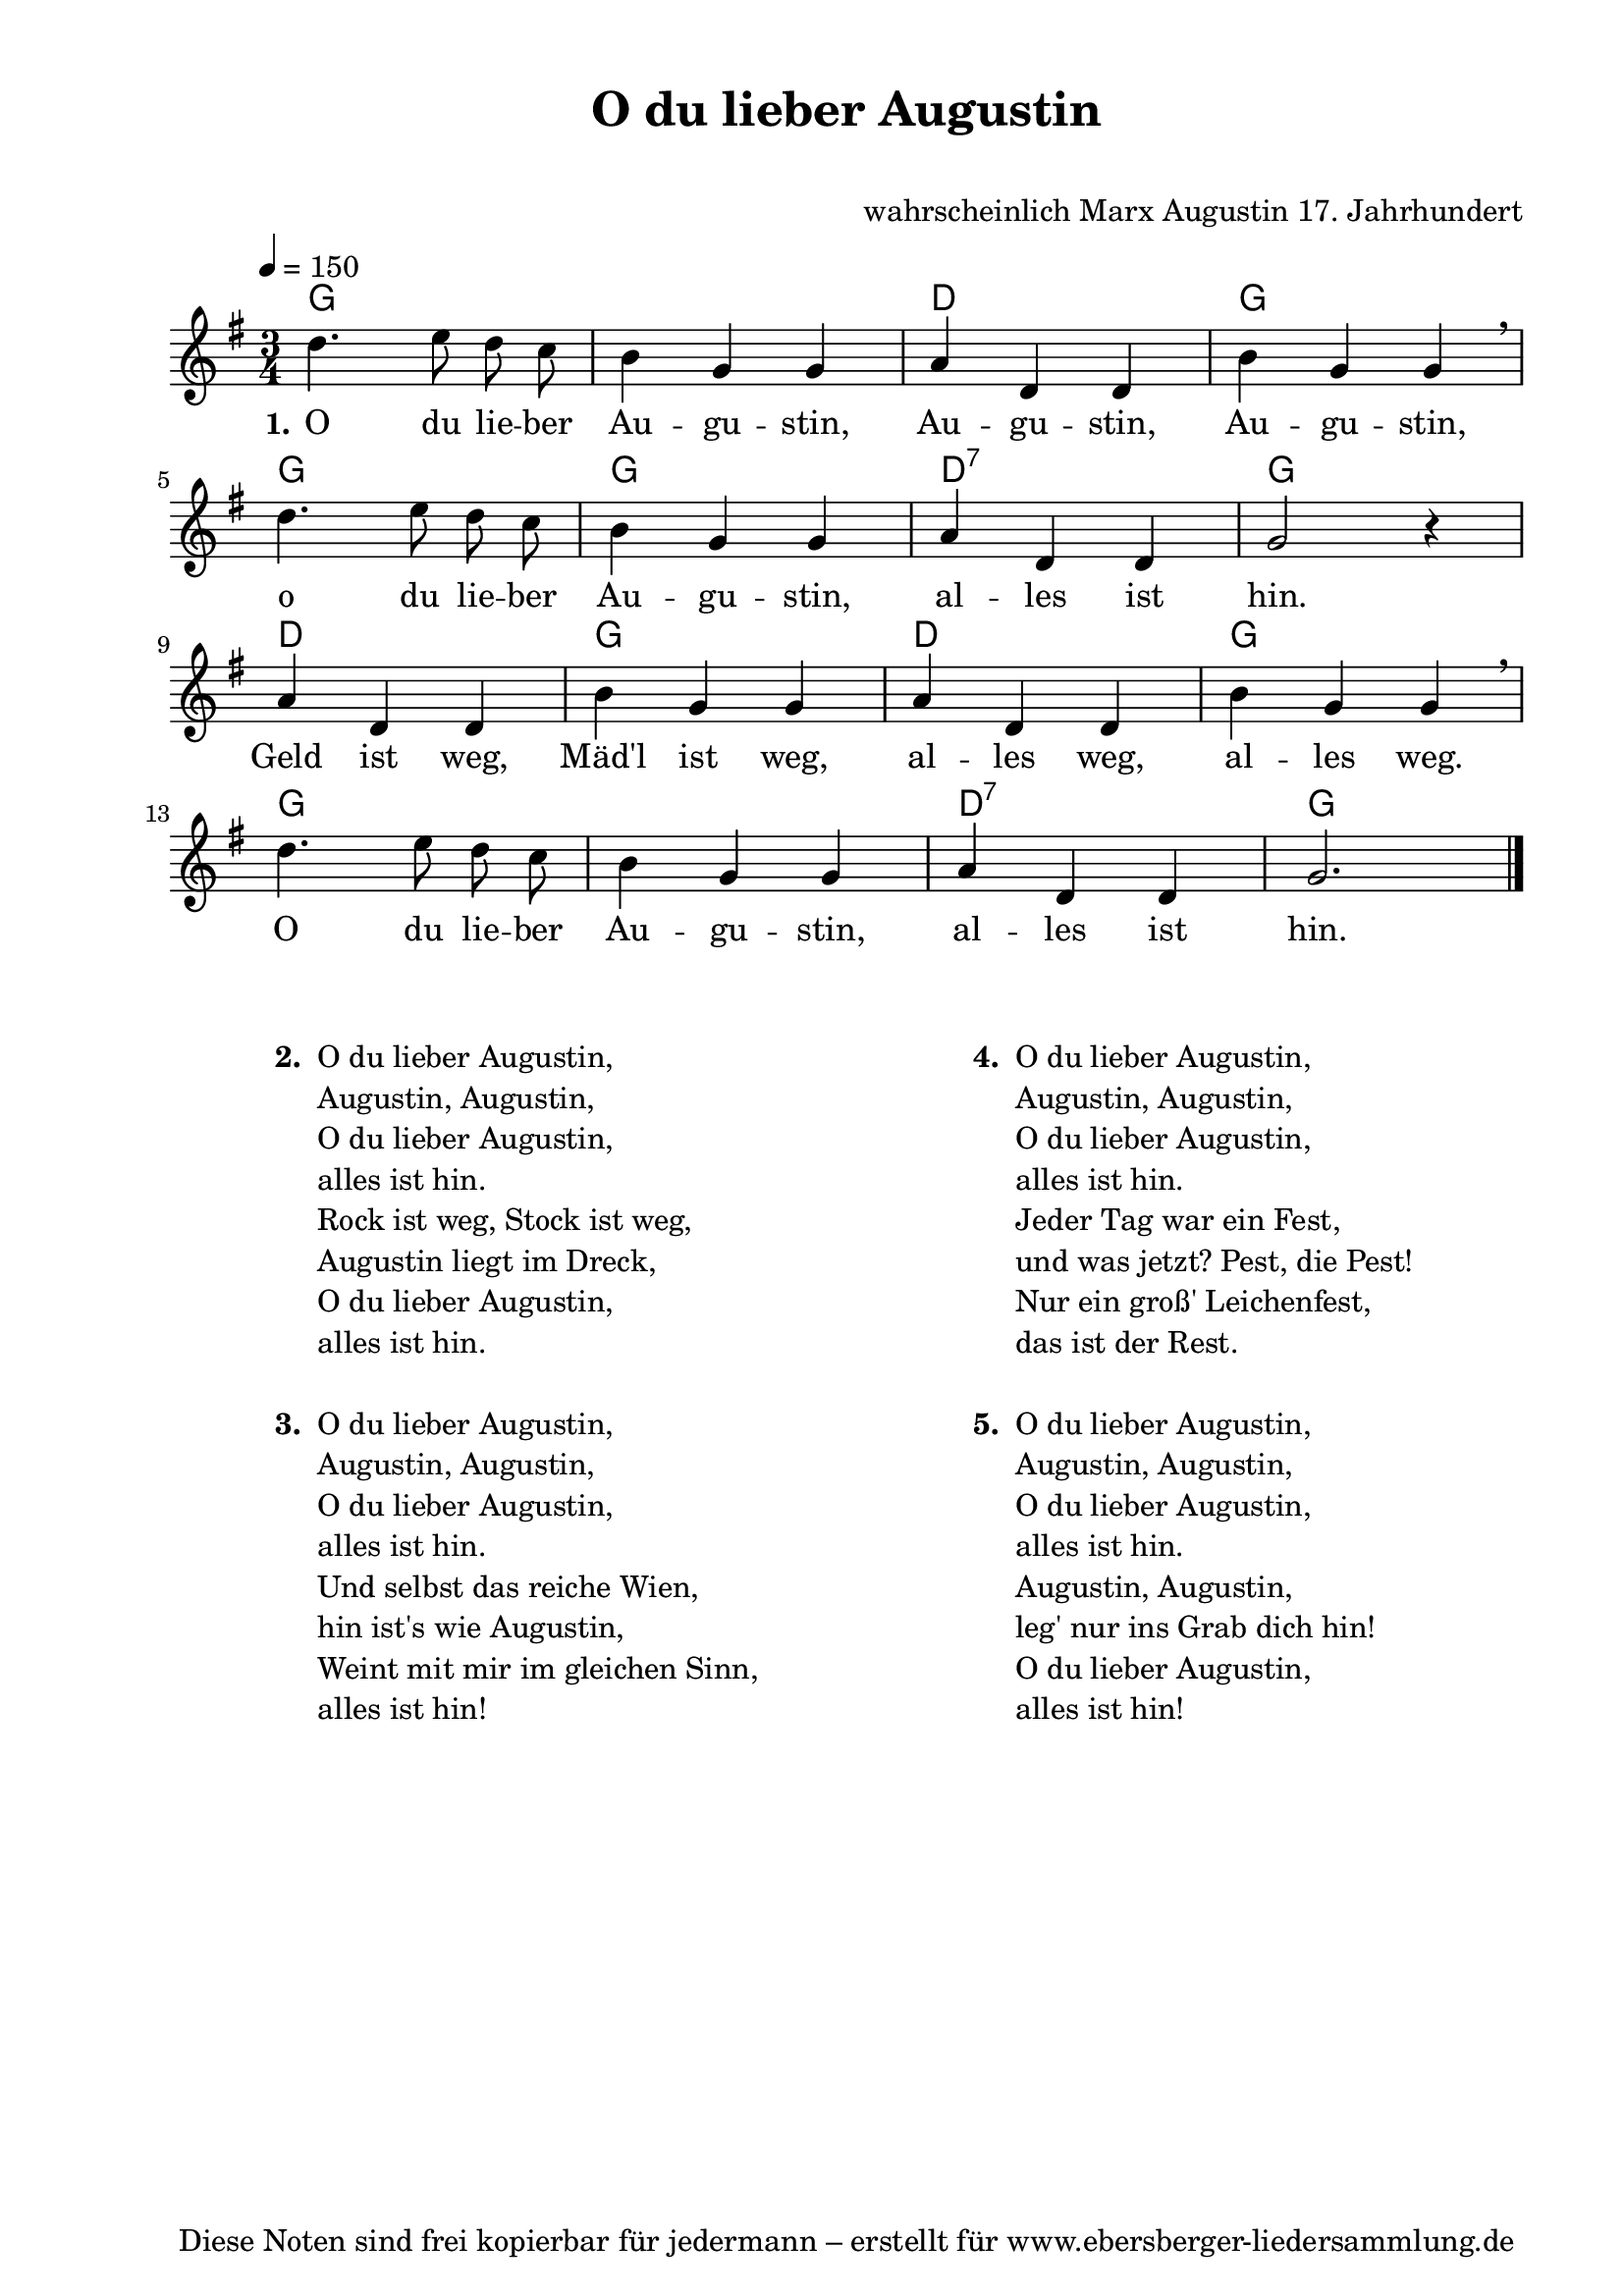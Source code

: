 % Dieses Notenblatt wurde erstellt von David Göhler
% Kontakt: pirat@online.de

\version "2.16.0"
\header {
  title = "O du lieber Augustin"	 	  % Die Überschrift der Noten wird zentriert gesetzt.
  subtitle = " "                                  % weitere zentrierte Überschrift.
  %  poet = "Text: "			          % Name des Dichters, linksbündig unter dem Unteruntertitel.
  meter = ""                                      % Metrum, linksbündig unter dem Dichter.
  composer = "wahrscheinlich Marx Augustin 17. Jahrhundert" % Name des Komponisten, rechtsbüngig unter dem Unteruntertitel.
  arranger = ""                                   % Name des Bearbeiters/Arrangeurs, rechtsbündig unter dem Komponisten.
  tagline = "Diese Noten sind frei kopierbar für jedermann – erstellt für www.ebersberger-liedersammlung.de"
                                                  % Zentriert unten auf der letzten Seite.
%  copyright = "Diese Noten sind frei kopierbar für jedermann – erstellt für www.ebersberger-liedersammlung.de"
                                                  % Zentriert unten auf der ersten Seite (sollten tatsächlich zwei
                                                  % seiten benötigt werden"
}

% Seitenformat und Ränder definieren
\paper {
  #(set-paper-size "a4")    % Seitengröße auf DIN A4 setzen.
  after-title-space = 1\cm  % Die Größe des Abstands zwischen der Überschrift und dem ersten Notensystem.
  bottom-margin = 5\mm      % Der Rand zwischen der Fußzeile und dem unteren Rand der Seite.
  top-margin = 10\mm        % Der Rand zwischen der Kopfzeile und dem oberen Rand der Seite.

  left-margin = 22\mm       % Der Rand zwischen dem linken Seitenrand und dem Beginn der Systeme/Strophen.
  line-width = 175\mm       % Die Breite des Notensystems.
}

\layout {
  indent = #0
}

akkorde = \chordmode { \germanChords
  g1. d2. g2. g2. g2. d2.:7 g2. d2. g2. d2. g2. g1. d2.:7 g2.
}

melodie = \relative c' {
  \clef "treble"
  \time 3/4
  \tempo 4 = 150
  \key g\major
%  \partial 4  % kein Auftakt oder doch?
  \autoBeamOff
    d'4. e8 d c b4 g g a d, d b' g g \breathe \break
    d'4. e8 d c b4 g g a d, d g2 r4 \break
	a4 d, d b' g g a d, d b' g g  \breathe \break
	d'4. e8 d c b4 g g a d, d g2.
    \bar "|."
}
text = \lyricmode {
  \set stanza = "1."
    O du lie -- ber Au -- gu -- stin, Au -- gu -- stin, Au -- gu -- stin,
	o du lie -- ber Au -- gu -- stin, al -- les ist hin.
	Geld ist weg, Mäd'l ist weg, al -- les weg, al -- les weg.
	O du lie -- ber Au -- gu -- stin, al -- les ist hin.
}

\score {
  <<
    \new ChordNames { \akkorde }
    \new Voice = "Lied" { \melodie }
    \new Lyrics \lyricsto "Lied" { \text }
  >>
  \midi { }
  \layout { }
}


\markup {
        \column {
    \hspace #0.1     % schafft ein wenig Platz zur den Noten
    \fill-line {
      \hspace #0.1  % Spalte vom linken Rand, auskommentieren, wenn nur eine Spalte
          \column {      % erste Spalte links
        \line { \bold "  2. "
          \column {
                        "O du lieber Augustin,"
			"Augustin, Augustin,"
			"O du lieber Augustin,"
			"alles ist hin."
			"Rock ist weg, Stock ist weg,"
			"Augustin liegt im Dreck,"
			"O du lieber Augustin,"
			"alles ist hin."
			" "
          }
        }
        \hspace #0.1  % vertikaler Abstand zwischen den Strophen 
        \line { \bold "  3. "
          \column {
                        "O du lieber Augustin,"
			"Augustin, Augustin,"
			"O du lieber Augustin,"
			"alles ist hin."
			"Und selbst das reiche Wien,"
			"hin ist's wie Augustin,"
			"Weint mit mir im gleichen Sinn,"
			"alles ist hin!"
			" "
                  }
                }
      }
% { ab hier auskommentieren, wenn es nur eine Spalte sein soll
      \hspace #0.1    % horizontaler Abstand zwischen den Spalten
          \column {       % zweite Spalte rechts
        \line {
          \bold "  4. "
          \column {
                        "O du lieber Augustin,"
			"Augustin, Augustin,"
			"O du lieber Augustin,"
			"alles ist hin."
			"Jeder Tag war ein Fest,"
			"und was jetzt? Pest, die Pest!"
			"Nur ein groß' Leichenfest,"
			"das ist der Rest."
			" "
          }
        }
        \hspace #0.1
        \line {
          \bold "  5. "
          \column {
                        "O du lieber Augustin,"
			"Augustin, Augustin,"
			"O du lieber Augustin,"
			"alles ist hin."
			"Augustin, Augustin,"
			"leg' nur ins Grab dich hin!"
			"O du lieber Augustin,"
			"alles ist hin!"
			" "
          }
        }
        }
% } % bis hier auskommentieren, wenn es nur eine Spalte sein soll
      \hspace #0.1  % Spalte vom linken Rand
        }
  }
}

